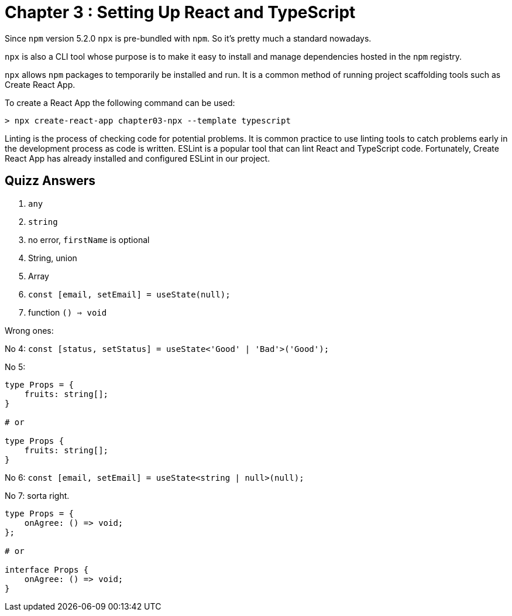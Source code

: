 
= Chapter 3 : Setting Up React and TypeScript

Since `npm` version 5.2.0 `npx` is pre-bundled with `npm`. So it’s pretty much a standard nowadays.

`npx` is also a CLI tool whose purpose is to make it easy to install and manage dependencies hosted in the `npm` registry.


`npx` allows `npm` packages to temporarily be installed and run. It is a common method of running project scaffolding tools such as Create React App.

To create a React App the following command  can be used:

[source]
----
> npx create-react-app chapter03-npx --template typescript
----

Linting is the process of checking code for potential problems. It is common practice to use linting tools to catch problems early in the development process as code is written. ESLint is a popular tool that can lint React and TypeScript code. Fortunately, Create React App has already installed and configured ESLint in our project.

== Quizz Answers

1. `any`
2. `string`
3. no error, `firstName` is optional
4. String, union
5. Array
6. `const [email, setEmail] = useState(null);`
7. function `() => void`

Wrong ones:

No 4: `const [status, setStatus] = useState<'Good' | 'Bad'>('Good');`

No 5:
[source]
----
type Props = {
    fruits: string[];
}

# or

type Props {
    fruits: string[];
}
----

No 6: `const [email, setEmail] = useState<string | null>(null);`

No 7: sorta right.
[source]
----
type Props = {
    onAgree: () => void;
};

# or

interface Props {
    onAgree: () => void;
}
----
